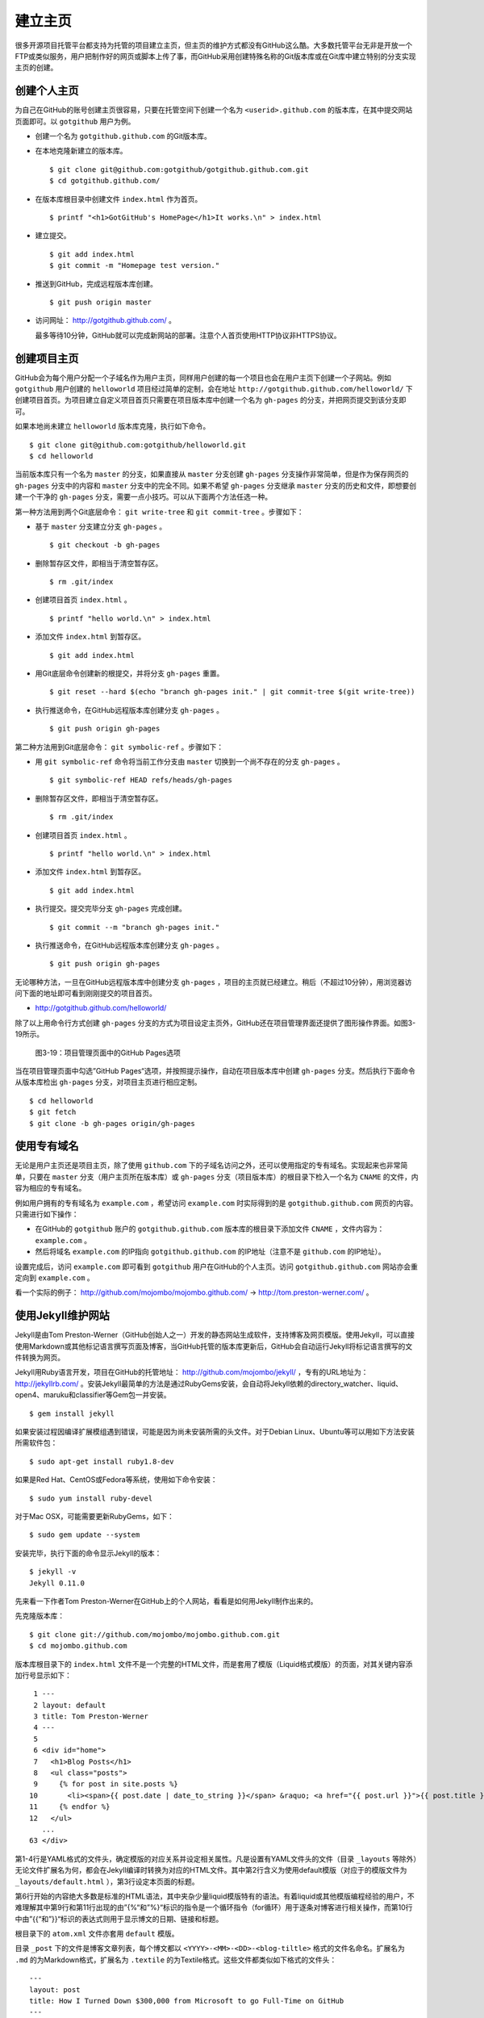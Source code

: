 建立主页
=================

很多开源项目托管平台都支持为托管的项目建立主页，但主页的维护方式都没有GitHub这么酷。大多数托管平台无非是开放一个FTP或类似服务，用户把制作好的网页或脚本上传了事，而GitHub采用创建特殊名称的Git版本库或在Git库中建立特别的分支实现主页的创建。

创建个人主页
--------------

为自己在GitHub的账号创建主页很容易，只要在托管空间下创建一个名为 ``<userid>.github.com`` 的版本库，在其中提交网站页面即可。以 ``gotgithub`` 用户为例。

* 创建一个名为 ``gotgithub.github.com`` 的Git版本库。

* 在本地克隆新建立的版本库。

  ::

    $ git clone git@github.com:gotgithub/gotgithub.github.com.git
    $ cd gotgithub.github.com/

* 在版本库根目录中创建文件 ``index.html`` 作为首页。

  ::

    $ printf "<h1>GotGitHub's HomePage</h1>It works.\n" > index.html

* 建立提交。

  ::

    $ git add index.html
    $ git commit -m "Homepage test version."

* 推送到GitHub，完成远程版本库创建。

  ::

    $ git push origin master

* 访问网址： http://gotgithub.github.com/ 。

  最多等待10分钟，GitHub就可以完成新网站的部署。注意个人首页使用HTTP协议非HTTPS协议。

创建项目主页
---------------

GitHub会为每个用户分配一个子域名作为用户主页，同样用户创建的每一个项目也会在用户主页下创建一个子网站。例如 ``gotgithub`` 用户创建的 ``helloworld`` 项目经过简单的定制，会在地址 ``http://gotgithub.github.com/helloworld/`` 下创建项目首页。为项目建立自定义项目首页只需要在项目版本库中创建一个名为 ``gh-pages`` 的分支，并把网页提交到该分支即可。

如果本地尚未建立 ``helloworld`` 版本库克隆，执行如下命令。

::

  $ git clone git@github.com:gotgithub/helloworld.git
  $ cd helloworld

当前版本库只有一个名为 ``master`` 的分支，如果直接从 ``master`` 分支创建 ``gh-pages`` 分支操作非常简单，但是作为保存网页的 ``gh-pages`` 分支中的内容和 ``master`` 分支中的完全不同。如果不希望 ``gh-pages`` 分支继承 ``master`` 分支的历史和文件，即想要创建一个干净的 ``gh-pages`` 分支，需要一点小技巧。可以从下面两个方法任选一种。

第一种方法用到两个Git底层命令： ``git write-tree`` 和 ``git commit-tree`` 。步骤如下：

* 基于 ``master`` 分支建立分支 ``gh-pages`` 。

  ::

    $ git checkout -b gh-pages

* 删除暂存区文件，即相当于清空暂存区。

  ::

    $ rm .git/index

* 创建项目首页 ``index.html`` 。

  ::

    $ printf "hello world.\n" > index.html

* 添加文件 ``index.html`` 到暂存区。

  ::

    $ git add index.html

* 用Git底层命令创建新的根提交，并将分支 ``gh-pages`` 重置。

  ::

    $ git reset --hard $(echo "branch gh-pages init." | git commit-tree $(git write-tree))

* 执行推送命令，在GitHub远程版本库创建分支 ``gh-pages`` 。

  ::

    $ git push origin gh-pages

第二种方法用到Git底层命令： ``git symbolic-ref`` 。步骤如下：


* 用 ``git symbolic-ref`` 命令将当前工作分支由 ``master`` 切换到一个尚不存在的分支 ``gh-pages`` 。

  ::

    $ git symbolic-ref HEAD refs/heads/gh-pages

* 删除暂存区文件，即相当于清空暂存区。

  ::

    $ rm .git/index

* 创建项目首页 ``index.html`` 。

  ::

    $ printf "hello world.\n" > index.html

* 添加文件 ``index.html`` 到暂存区。

  ::

    $ git add index.html

* 执行提交。提交完毕分支 ``gh-pages`` 完成创建。

  ::

    $ git commit --m "branch gh-pages init."

* 执行推送命令，在GitHub远程版本库创建分支 ``gh-pages`` 。

  ::

    $ git push origin gh-pages

无论哪种方法，一旦在GitHub远程版本库中创建分支 ``gh-pages`` ，项目的主页就已经建立。稍后（不超过10分钟），用浏览器访问下面的地址即可看到刚刚提交的项目首页。

* http://gotgithub.github.com/helloworld/

除了以上用命令行方式创建 ``gh-pages`` 分支的方式为项目设定主页外，GitHub还在项目管理界面还提供了图形操作界面。如图3-19所示。

.. figure:: /images/project-hosting/github-pages.png
   :scale: 100

   图3-19：项目管理页面中的GitHub Pages选项

当在项目管理页面中勾选”GitHub Pages“选项，并按照提示操作，自动在项目版本库中创建 ``gh-pages`` 分支。然后执行下面命令从版本库检出 ``gh-pages`` 分支，对项目主页进行相应定制。

::

  $ cd helloworld
  $ git fetch
  $ git clone -b gh-pages origin/gh-pages

使用专有域名
---------------

无论是用户主页还是项目主页，除了使用 ``github.com`` 下的子域名访问之外，还可以使用指定的专有域名。实现起来也非常简单，只要在 ``master`` 分支（用户主页所在版本库）或 ``gh-pages`` 分支（项目版本库）的根目录下检入一个名为 ``CNAME`` 的文件，内容为相应的专有域名。

例如用户拥有的专有域名为 ``example.com`` ，希望访问 ``example.com`` 时实际得到的是 ``gotgithub.github.com`` 网页的内容。只需进行如下操作：

* 在GitHub的 ``gotgithub`` 账户的 ``gotgithub.github.com`` 版本库的根目录下添加文件 ``CNAME`` ，文件内容为： ``example.com`` 。
* 然后将域名 ``example.com`` 的IP指向 ``gotgithub.github.com`` 的IP地址（注意不是 ``github.com`` 的IP地址）。

设置完成后，访问 ``example.com`` 即可看到 ``gotgithub`` 用户在GitHub的个人主页。访问 ``gotgithub.github.com`` 网站亦会重定向到 ``example.com`` 。

看一个实际的例子： http://github.com/mojombo/mojombo.github.com/ → http://tom.preston-werner.com/ 。

使用Jekyll维护网站
-------------------------

Jekyll是由Tom Preston-Werner（GitHub创始人之一）开发的静态网站生成软件，支持博客及网页模版。使用Jekyll，可以直接使用Markdown或其他标记语言撰写页面及博客，当GitHub托管的版本库更新后，GitHub会自动运行Jekyll将标记语言撰写的文件转换为网页。

Jekyll用Ruby语言开发，项目在GitHub的托管地址： http://github.com/mojombo/jekyll/ ，专有的URL地址为： http://jekyllrb.com/ 。安装Jekyll最简单的方法是通过RubyGems安装，会自动将Jekyll依赖的directory_watcher、liquid、open4、maruku和classifier等Gem包一并安装。

::

  $ gem install jekyll

如果安装过程因编译扩展模组遇到错误，可能是因为尚未安装所需的头文件。对于Debian Linux、Ubuntu等可以用如下方法安装所需软件包：

::

  $ sudo apt-get install ruby1.8-dev

如果是Red Hat、CentOS或Fedora等系统，使用如下命令安装：

::

  $ sudo yum install ruby-devel

对于Mac OSX，可能需要更新RubyGems，如下：

::

  $ sudo gem update --system

安装完毕，执行下面的命令显示Jekyll的版本：

::

  $ jekyll -v
  Jekyll 0.11.0

先来看一下作者Tom Preston-Werner在GitHub上的个人网站，看看是如何用Jekyll制作出来的。

先克隆版本库：

::

  $ git clone git://github.com/mojombo/mojombo.github.com.git
  $ cd mojombo.github.com

版本库根目录下的 ``index.html`` 文件不是一个完整的HTML文件，而是套用了模版（Liquid格式模版）的页面，对其关键内容添加行号显示如下：

::

   1 ---
   2 layout: default
   3 title: Tom Preston-Werner
   4 ---
   5 
   6 <div id="home">
   7   <h1>Blog Posts</h1>
   8   <ul class="posts">
   9     {% for post in site.posts %}
  10       <li><span>{{ post.date | date_to_string }}</span> &raquo; <a href="{{ post.url }}">{{ post.title }}</a></li>
  11     {% endfor %}
  12   </ul>
     ...
  63 </div>

第1-4行是YAML格式的文件头，确定模版的对应关系并设定相关属性。凡是设置有YAML文件头的文件（目录 ``_layouts`` 等除外）无论文件扩展名为何，都会在Jekyll编译时转换为对应的HTML文件。其中第2行含义为使用default模版（对应于的模版文件为 ``_layouts/default.html`` ），第3行设定本页面的标题。

第6行开始的内容绝大多数是标准的HTML语法，其中夹杂少量liquid模版特有的语法。有着liquid或其他模版编程经验的用户，不难理解其中第9行和第11行出现的由”{%“和”%}“标识的指令是一个循环指令（for循环）用于逐条对博客进行相关操作，而第10行中由”{{“和”}}“标识的表达式则用于显示博文的日期、链接和标题。

根目录下的 ``atom.xml`` 文件亦套用 ``default`` 模版。

目录 ``_post`` 下的文件是博客文章列表，每个博文都以 ``<YYYY>-<MM>-<DD>-<blog-tiltle>`` 格式的文件名命名。扩展名为 ``.md`` 的为Markdown格式，扩展名为 ``.textile`` 的为Textile格式。这些文件都类似如下格式的文件头：

::

  ---
  layout: post
  title: How I Turned Down $300,000 from Microsoft to go Full-Time on GitHub
  ---

在 ``_layouts`` 目录下定义网页模版，其中文件 ``_layouts/post.html`` 是博客用到的模版，而 ``_layouts/default.html`` 是默认模版。模版文件亦是liquid格式文件。

在根目录下还有一个配置文件 ``_config.yml`` 用于覆盖Jekyll的默认设置，例如本版本库中的设置。

::

  markdown: rdiscount
  pygments: true

第1行设置使用rdiscount软件包作为Markdown的解析引擎，而非默认的Maruku。第2行开启pygments支持。关于该配置文件的详细介绍参见 `Jekyll项目维基`_  。

.. _`Jekyll项目维基`: https://github.com/mojombo/jekyll/wiki/configuration

编译Jekyll编辑网站只需在根目录执行 ``jekyll`` 命令，下面的命令是GitHub更新网站所使用的默认指令。

::

  $ jekyll --pygments --safe

现在执行这条命令，就会将整个网站创建在目录 ``_site`` 下。

如果没有安装Apache等Web服务器，还可以使用Jekyll的内置Web服务器。

::

  $ jekyll --server

默认在端口4000开启Web服务器。

网址 http://gitready.com/ 是一个提供Git使用小窍门的网站，如图3-20所示。

.. figure:: /images/project-hosting/gitready.png
   :scale: 100

   图3-20：Git Ready 网站

你相信这是一个用Jekyll制作的网站么？看看该网站对应的IP，会发现其指向的正是GitHub。研究GitHub上 `gitready`_ 用户托管的版本库，会发现 ``en`` 版本库的 ``gh-pages`` 分支负责生成 ``gitready.com`` 网站， ``de`` 版本库的 ``gh-pages`` 分支负责生成德文网站 ``de.gitready.com`` ，等等。而 ``gitready`` 版本库则是各种语种网站的汇总。

.. _`gitready`: https://github.com/gitready 

